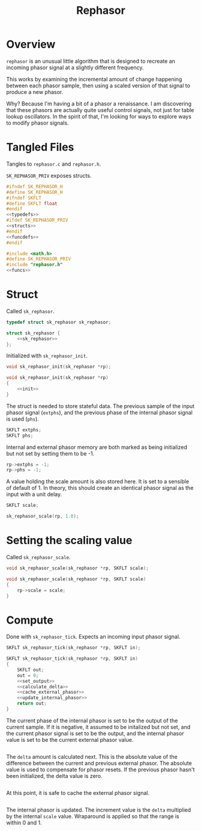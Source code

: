 #+TITLE: Rephasor
* Overview
=rephasor= is an unusual little algorithm that is designed
to recreate an incoming phasor signal at a slightly
different frequency.

This works by examining the incremental amount of change
happening between each phasor sample, then using a scaled
version of that signal to produce a new phasor.

Why? Because I'm having a bit of a phasor a renaissance.
I am discovering that these phasors are actually quite
useful control signals, not just for table lookup
oscillators. In the spirit of that, I'm looking for ways to
explore ways to modify phasor signals.
* Tangled Files
Tangles to =rephasor.c= and =rephasor.h=.

=SK_REPHASOR_PRIV= exposes structs.

#+NAME: rephasor.h
#+BEGIN_SRC c :tangle rephasor.h
#ifndef SK_REPHASOR_H
#define SK_REPHASOR_H
#ifndef SKFLT
#define SKFLT float
#endif
<<typedefs>>
#ifdef SK_REPHASOR_PRIV
<<structs>>
#endif
<<funcdefs>>
#endif
#+END_SRC

#+NAME: rephasor.c
#+BEGIN_SRC c :tangle rephasor.c
#include <math.h>
#define SK_REPHASOR_PRIV
#include "rephasor.h"
<<funcs>>
#+END_SRC
* Struct
Called =sk_rephasor=.

#+NAME: typedefs
#+BEGIN_SRC c
typedef struct sk_rephasor sk_rephasor;
#+END_SRC

#+NAME: structs
#+BEGIN_SRC c
struct sk_rephasor {
    <<sk_rephasor>>
};
#+END_SRC

Initialized with =sk_rephasor_init=.

#+NAME: funcdefs
#+BEGIN_SRC c
void sk_rephasor_init(sk_rephasor *rp);
#+END_SRC

#+NAME: funcs
#+BEGIN_SRC c
void sk_rephasor_init(sk_rephasor *rp)
{
    <<init>>
}
#+END_SRC

The struct is needed to store stateful data. The previous
sample of the input phasor signal (=extphs=), and the
previous phase of the internal phasor signal is used
(=phs=).

#+NAME: sk_rephasor
#+BEGIN_SRC c
SKFLT extphs;
SKFLT phs;
#+END_SRC

Internal and external phasor memory are both marked as
being initialized but not set by setting them to be -1.

#+NAME: init
#+BEGIN_SRC c
rp->extphs = -1;
rp->phs = -1;
#+END_SRC

A value holding the scale amount is also stored here. It
is set to a sensible of default of 1. In theory, this should
create an identical phasor signal as the input with a
unit delay.

#+NAME: sk_rephasor
#+BEGIN_SRC c
SKFLT scale;
#+END_SRC

#+NAME: init
#+BEGIN_SRC c
sk_rephasor_scale(rp, 1.0);
#+END_SRC
* Setting the scaling value
Called =sk_rephasor_scale=.

#+NAME: funcdefs
#+BEGIN_SRC c
void sk_rephasor_scale(sk_rephasor *rp, SKFLT scale);
#+END_SRC

#+NAME: funcs
#+BEGIN_SRC c
void sk_rephasor_scale(sk_rephasor *rp, SKFLT scale)
{
    rp->scale = scale;
}
#+END_SRC
* Compute
Done with =sk_rephasor_tick=. Expects an incoming input
phasor signal.

#+NAME: funcdefs
#+BEGIN_SRC c
SKFLT sk_rephasor_tick(sk_rephasor *rp, SKFLT in);
#+END_SRC

#+NAME: funcs
#+BEGIN_SRC c
SKFLT sk_rephasor_tick(sk_rephasor *rp, SKFLT in)
{
    SKFLT out;
    out = 0;
    <<set_output>>
    <<calculate_delta>>
    <<cache_external_phasor>>
    <<update_internal_phasor>>
    return out;
}
#+END_SRC

The current phase of the internal phasor is set to be
the output of the current sample. If it is negative, it
assumed to be initalized but not set, and the current
phasor signal is set to be the output, and the
internal phasor value is set to be the current external
phasor value.

#+NAME: set_output
#+BEGIN_SRC c

#+END_SRC

The =delta= amount is calculated next. This is the absolute
value of the difference between the current and previous
external phasor. The absolute value is used to compensate
for phasor resets. If the previous phasor hasn't been
initialized, the delta value is zero.

#+NAME: calculate_delta
#+BEGIN_SRC c

#+END_SRC

At this point, it is safe to cache the external phasor
signal.

#+NAME: cache_external_phasor
#+BEGIN_SRC c

#+END_SRC

The internal phasor is updated. The increment value
is the =delta= multiplied by the internal =scale= value.
Wraparound is applied so that the range is within 0 and 1.

#+NAME: update_internal_phasor
#+BEGIN_SRC c

#+END_SRC
